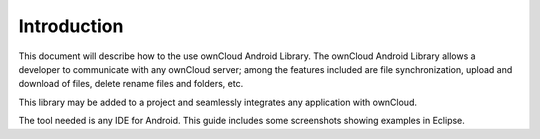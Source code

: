 Introduction
============


This document will describe how to the use ownCloud Android Library.
The ownCloud Android Library allows a developer to communicate with any ownCloud server; among the features included are file synchronization, upload and download of files, delete rename files and folders, etc.

This library may be added to a project and seamlessly integrates any application with ownCloud.

The tool needed is any IDE for Android. This guide includes some screenshots showing examples in Eclipse.
